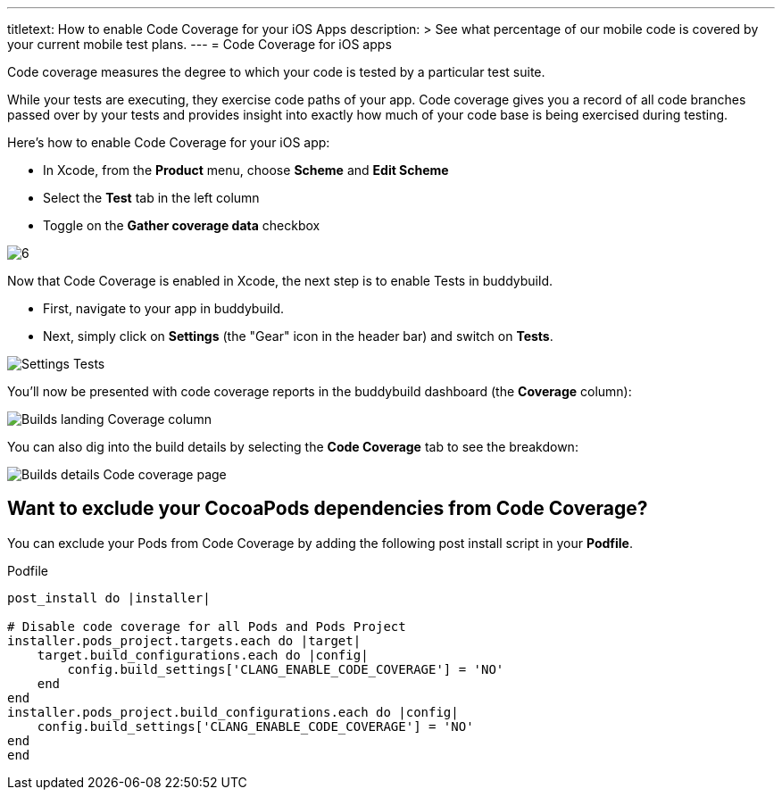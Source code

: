 --- 
titletext: How to enable Code Coverage for your iOS Apps
description: >
  See what percentage of our mobile code is covered by your current mobile test
  plans.
---
= Code Coverage for iOS apps

Code coverage measures the degree to which your code is tested by a
particular test suite.

While your tests are executing, they exercise code paths of your app.
Code coverage gives you a record of all code branches passed over by
your tests and provides insight into exactly how much of your code base
is being exercised during testing.

Here’s how to enable Code Coverage for your iOS app:

- In Xcode, from the **Product** menu, choose **Scheme** and **Edit
  Scheme**

- Select the **Test** tab in the left column

- Toggle on the **Gather coverage data** checkbox

image:img/6.png[]

Now that Code Coverage is enabled in Xcode, the next step is to enable
Tests in buddybuild.

- First, navigate to your app in buddybuild.

- Next, simply click on **Settings** (the "Gear" icon in the header bar)
  and switch on **Tests**.

image:img/Settings-Tests.png[]

You'll now be presented with code coverage reports in the buddybuild
dashboard (the **Coverage** column):

image:img/Builds_landing-Coverage_column.png[]

You can also dig into the build details by selecting the **Code
Coverage** tab to see the breakdown:

image:img/Builds_details-Code_coverage_page.png[]

== Want to exclude your CocoaPods dependencies from Code Coverage?

You can exclude your Pods from Code Coverage by adding the following
post install script in your **Podfile**.

[[code-samples]]
--
.Podfile
[source,bash]
----
post_install do |installer|

# Disable code coverage for all Pods and Pods Project
installer.pods_project.targets.each do |target|
    target.build_configurations.each do |config|
        config.build_settings['CLANG_ENABLE_CODE_COVERAGE'] = 'NO'
    end
end
installer.pods_project.build_configurations.each do |config|
    config.build_settings['CLANG_ENABLE_CODE_COVERAGE'] = 'NO'
end
end
----
--


